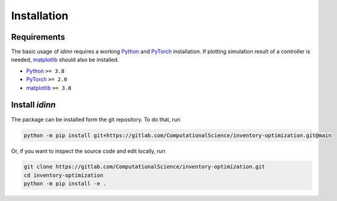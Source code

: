 Installation
============

Requirements
------------

The basic usage of `idinn` requires a working `Python`_ and `PyTorch`_ installation. If plotting simulation result of a controller is needed, `matplotlib`_ should also be installed.

* Python_     ``>= 3.8``
* PyTorch_    ``>= 2.0``
* matplotlib_ ``>= 3.0``

Install `idinn`
---------------

The package can be installed form the git repository. To do that, run

.. code-block::

   python -m pip install git+https://gitlab.com/ComputationalScience/inventory-optimization.git@main

Or, if you want to inspect the source code and edit locally, run

.. code-block::

   git clone https://gitlab.com/ComputationalScience/inventory-optimization.git
   cd inventory-optimization
   python -m pip install -e .

.. _Python: https://www.python.org/downloads/
.. _PyTorch: https://pytorch.org/get-started/locally/
.. _matplotlib: https://matplotlib.org/stable/users/getting_started/